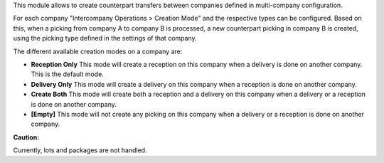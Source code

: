 This module allows to create counterpart transfers between companies defined in
multi-company configuration.

For each company "Intercompany Operations > Creation Mode" and the respective types
can be configured. Based on this, when a picking from company A to company B is 
processed, a new counterpart picking in company B is created, using the picking
type defined in the settings of that company.

The different available creation modes on a company are:

* **Reception Only** This mode will create a reception on this company when a delivery is done on another company. This is the default mode.
* **Delivery Only** This mode will create a delivery on this company when a reception is done on another company.
* **Create Both** This mode will create both a reception and a delivery on this company when a delivery or a reception is done on another company.
* **[Empty]** This mode will not create any picking on this company when a delivery or a reception is done on another company.


**Caution:**

Currently, lots and packages are not handled.

